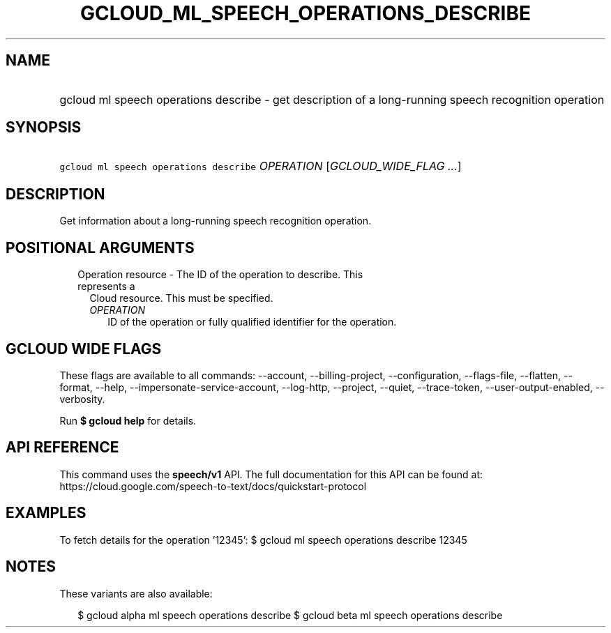 
.TH "GCLOUD_ML_SPEECH_OPERATIONS_DESCRIBE" 1



.SH "NAME"
.HP
gcloud ml speech operations describe \- get description of a long\-running speech recognition operation



.SH "SYNOPSIS"
.HP
\f5gcloud ml speech operations describe\fR \fIOPERATION\fR [\fIGCLOUD_WIDE_FLAG\ ...\fR]



.SH "DESCRIPTION"

Get information about a long\-running speech recognition operation.



.SH "POSITIONAL ARGUMENTS"

.RS 2m
.TP 2m

Operation resource \- The ID of the operation to describe. This represents a
Cloud resource. This must be specified.

.RS 2m
.TP 2m
\fIOPERATION\fR
ID of the operation or fully qualified identifier for the operation.


.RE
.RE
.sp

.SH "GCLOUD WIDE FLAGS"

These flags are available to all commands: \-\-account, \-\-billing\-project,
\-\-configuration, \-\-flags\-file, \-\-flatten, \-\-format, \-\-help,
\-\-impersonate\-service\-account, \-\-log\-http, \-\-project, \-\-quiet,
\-\-trace\-token, \-\-user\-output\-enabled, \-\-verbosity.

Run \fB$ gcloud help\fR for details.



.SH "API REFERENCE"

This command uses the \fBspeech/v1\fR API. The full documentation for this API
can be found at:
https://cloud.google.com/speech\-to\-text/docs/quickstart\-protocol



.SH "EXAMPLES"

To fetch details for the operation '12345': $ gcloud ml speech operations
describe 12345



.SH "NOTES"

These variants are also available:

.RS 2m
$ gcloud alpha ml speech operations describe
$ gcloud beta ml speech operations describe
.RE

